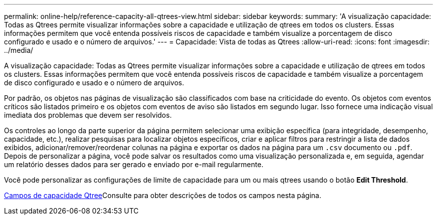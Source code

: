 ---
permalink: online-help/reference-capacity-all-qtrees-view.html 
sidebar: sidebar 
keywords:  
summary: 'A visualização capacidade: Todas as Qtrees permite visualizar informações sobre a capacidade e utilização de qtrees em todos os clusters. Essas informações permitem que você entenda possíveis riscos de capacidade e também visualize a porcentagem de disco configurado e usado e o número de arquivos.' 
---
= Capacidade: Vista de todas as Qtrees
:allow-uri-read: 
:icons: font
:imagesdir: ../media/


[role="lead"]
A visualização capacidade: Todas as Qtrees permite visualizar informações sobre a capacidade e utilização de qtrees em todos os clusters. Essas informações permitem que você entenda possíveis riscos de capacidade e também visualize a porcentagem de disco configurado e usado e o número de arquivos.

Por padrão, os objetos nas páginas de visualização são classificados com base na criticidade do evento. Os objetos com eventos críticos são listados primeiro e os objetos com eventos de aviso são listados em segundo lugar. Isso fornece uma indicação visual imediata dos problemas que devem ser resolvidos.

Os controles ao longo da parte superior da página permitem selecionar uma exibição específica (para integridade, desempenho, capacidade, etc.), realizar pesquisas para localizar objetos específicos, criar e aplicar filtros para restringir a lista de dados exibidos, adicionar/remover/reordenar colunas na página e exportar os dados na página para um `.csv` documento ou `.pdf`. Depois de personalizar a página, você pode salvar os resultados como uma visualização personalizada e, em seguida, agendar um relatório desses dados para ser gerado e enviado por e-mail regularmente.

Você pode personalizar as configurações de limite de capacidade para um ou mais qtrees usando o botão *Edit Threshold*.

xref:reference-qtree-capacity-fields.adoc[Campos de capacidade Qtree]Consulte para obter descrições de todos os campos nesta página.
